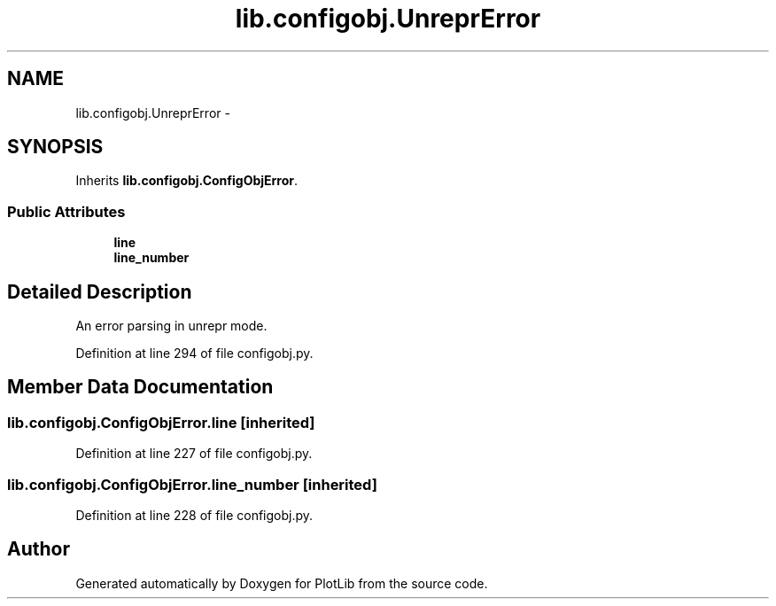 .TH "lib.configobj.UnreprError" 3 "Fri Feb 20 2015" "PlotLib" \" -*- nroff -*-
.ad l
.nh
.SH NAME
lib.configobj.UnreprError \- 
.SH SYNOPSIS
.br
.PP
.PP
Inherits \fBlib\&.configobj\&.ConfigObjError\fP\&.
.SS "Public Attributes"

.in +1c
.ti -1c
.RI "\fBline\fP"
.br
.ti -1c
.RI "\fBline_number\fP"
.br
.in -1c
.SH "Detailed Description"
.PP 

.PP
.nf
An error parsing in unrepr mode.
.fi
.PP
 
.PP
Definition at line 294 of file configobj\&.py\&.
.SH "Member Data Documentation"
.PP 
.SS "lib\&.configobj\&.ConfigObjError\&.line\fC [inherited]\fP"

.PP
Definition at line 227 of file configobj\&.py\&.
.SS "lib\&.configobj\&.ConfigObjError\&.line_number\fC [inherited]\fP"

.PP
Definition at line 228 of file configobj\&.py\&.

.SH "Author"
.PP 
Generated automatically by Doxygen for PlotLib from the source code\&.
